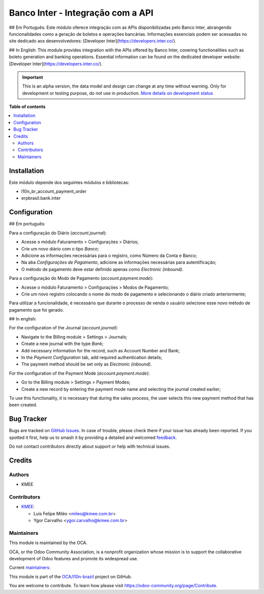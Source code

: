 ==================================
Banco Inter - Integração com a API
==================================

.. 
   !!!!!!!!!!!!!!!!!!!!!!!!!!!!!!!!!!!!!!!!!!!!!!!!!!!!
   !! This file is generated by oca-gen-addon-readme !!
   !! changes will be overwritten.                   !!
   !!!!!!!!!!!!!!!!!!!!!!!!!!!!!!!!!!!!!!!!!!!!!!!!!!!!
   !! source digest: sha256:7c58a0cb25f0ab4c9d9645956e2c3bfb6f6d40ec4ed74f69e352df418bcc3885
   !!!!!!!!!!!!!!!!!!!!!!!!!!!!!!!!!!!!!!!!!!!!!!!!!!!!

.. |badge1| image:: https://img.shields.io/badge/maturity-Alpha-red.png
    :target: https://odoo-community.org/page/development-status
    :alt: Alpha
.. |badge2| image:: https://img.shields.io/badge/licence-AGPL--3-blue.png
    :target: http://www.gnu.org/licenses/agpl-3.0-standalone.html
    :alt: License: AGPL-3
.. |badge3| image:: https://img.shields.io/badge/github-OCA%2Fl10n--brazil-lightgray.png?logo=github
    :target: https://github.com/OCA/l10n-brazil/tree/14.0/l10n_br_bank_api_inter
    :alt: OCA/l10n-brazil
.. |badge4| image:: https://img.shields.io/badge/weblate-Translate%20me-F47D42.png
    :target: https://translation.odoo-community.org/projects/l10n-brazil-14-0/l10n-brazil-14-0-l10n_br_bank_api_inter
    :alt: Translate me on Weblate
.. |badge5| image:: https://img.shields.io/badge/runboat-Try%20me-875A7B.png
    :target: https://runboat.odoo-community.org/builds?repo=OCA/l10n-brazil&target_branch=14.0
    :alt: Try me on Runboat

|badge1| |badge2| |badge3| |badge4| |badge5|

## Em Português:
Este módulo oferece integração com as APIs disponibilizadas pelo Banco Inter, abrangendo funcionalidades como a geração de boletos e operações bancárias. Informações essenciais podem ser acessadas no site dedicado aos desenvolvedores: [Developer Inter](https://developers.inter.co/).

## In English:
This module provides integration with the APIs offered by Banco Inter, covering functionalities such as boleto generation and banking operations. Essential information can be found on the dedicated developer website: [Developer Inter](https://developers.inter.co/).

.. IMPORTANT::
   This is an alpha version, the data model and design can change at any time without warning.
   Only for development or testing purpose, do not use in production.
   `More details on development status <https://odoo-community.org/page/development-status>`_

**Table of contents**

.. contents::
   :local:

Installation
============

Este módulo depende dos seguintes módulos e bibliotecas:

* l10n_br_account_payment_order
* erpbrasil.bank.inter

Configuration
=============

## Em português:

Para a configuração do Diário (`account.journal`):

* Acesse o módulo Faturamento > Configurações > Diários;
* Crie um novo diário com o tipo *Banco*;
* Adicione as informações necessárias para o registro, como Número da Conta e Banco;
* Na aba *Configurações de Pagamento*, adicione as informações necessárias para autentificação;
* O método de pagamento deve estar definido apenas como *Electronic (inbound)*.

Para a configuração do Modo de Pagamento (`account.payment.mode`):

* Acesse o módulo Faturamento > Configurações > Modos de Pagamento;
* Crie um novo registro colocando o nome do modo de pagamento e selecionando o diário criado anteriormente;

Para utilizar a funcionalidade, é necessário que durante o processo de venda o usuário selecione esse novo método de pagamento que foi gerado.


## In english:

For the configuration of the Journal (`account.journal`):

* Navigate to the Billing module > Settings > Journals;
* Create a new journal with the type *Bank*;
* Add necessary information for the record, such as Account Number and Bank;
* In the *Payment Configuration* tab, add required authentication details;
* The payment method should be set only as *Electronic (inbound)*.

For the configuration of the Payment Mode (`account.payment.mode`):

* Go to the Billing module > Settings > Payment Modes;
* Create a new record by entering the payment mode name and selecting the journal created earlier;

To use this functionality, it is necessary that during the sales process, the user selects this new payment method that has been created.

Bug Tracker
===========

Bugs are tracked on `GitHub Issues <https://github.com/OCA/l10n-brazil/issues>`_.
In case of trouble, please check there if your issue has already been reported.
If you spotted it first, help us to smash it by providing a detailed and welcomed
`feedback <https://github.com/OCA/l10n-brazil/issues/new?body=module:%20l10n_br_bank_api_inter%0Aversion:%2014.0%0A%0A**Steps%20to%20reproduce**%0A-%20...%0A%0A**Current%20behavior**%0A%0A**Expected%20behavior**>`_.

Do not contact contributors directly about support or help with technical issues.

Credits
=======

Authors
~~~~~~~

* KMEE

Contributors
~~~~~~~~~~~~

* `KMEE <https://www.kmee.com.br>`_:

  * Luis Felipe Miléo <mileo@kmee.com.br>
  * Ygor Carvalho <ygor.carvalho@kmee.com.br>

Maintainers
~~~~~~~~~~~

This module is maintained by the OCA.

.. image:: https://odoo-community.org/logo.png
   :alt: Odoo Community Association
   :target: https://odoo-community.org

OCA, or the Odoo Community Association, is a nonprofit organization whose
mission is to support the collaborative development of Odoo features and
promote its widespread use.

.. |maintainer-mileo| image:: https://github.com/mileo.png?size=40px
    :target: https://github.com/mileo
    :alt: mileo
.. |maintainer-ygcarvalh| image:: https://github.com/ygcarvalh.png?size=40px
    :target: https://github.com/ygcarvalh
    :alt: ygcarvalh

Current `maintainers <https://odoo-community.org/page/maintainer-role>`__:

|maintainer-mileo| |maintainer-ygcarvalh| 

This module is part of the `OCA/l10n-brazil <https://github.com/OCA/l10n-brazil/tree/14.0/l10n_br_bank_api_inter>`_ project on GitHub.

You are welcome to contribute. To learn how please visit https://odoo-community.org/page/Contribute.
